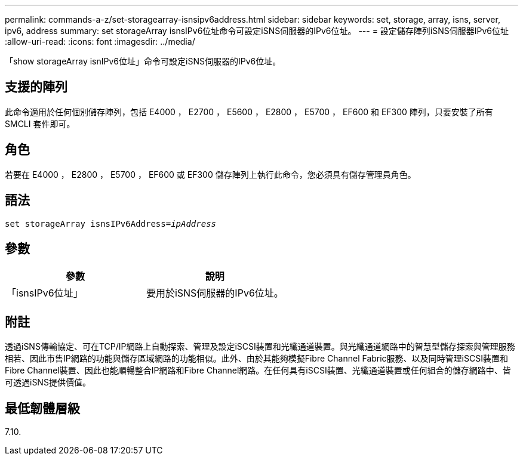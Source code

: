 ---
permalink: commands-a-z/set-storagearray-isnsipv6address.html 
sidebar: sidebar 
keywords: set, storage, array, isns, server, ipv6, address 
summary: set storageArray isnsIPv6位址命令可設定iSNS伺服器的IPv6位址。 
---
= 設定儲存陣列iSNS伺服器IPv6位址
:allow-uri-read: 
:icons: font
:imagesdir: ../media/


[role="lead"]
「show storageArray isnIPv6位址」命令可設定iSNS伺服器的IPv6位址。



== 支援的陣列

此命令適用於任何個別儲存陣列，包括 E4000 ， E2700 ， E5600 ， E2800 ， E5700 ， EF600 和 EF300 陣列，只要安裝了所有 SMCLI 套件即可。



== 角色

若要在 E4000 ， E2800 ， E5700 ， EF600 或 EF300 儲存陣列上執行此命令，您必須具有儲存管理員角色。



== 語法

[source, cli, subs="+macros"]
----
set storageArray isnsIPv6Address=pass:quotes[_ipAddress_]
----


== 參數

[cols="2*"]
|===
| 參數 | 說明 


 a| 
「isnsIPv6位址」
 a| 
要用於iSNS伺服器的IPv6位址。

|===


== 附註

透過iSNS傳輸協定、可在TCP/IP網路上自動探索、管理及設定iSCSI裝置和光纖通道裝置。與光纖通道網路中的智慧型儲存探索與管理服務相若、因此市售IP網路的功能與儲存區域網路的功能相似。此外、由於其能夠模擬Fibre Channel Fabric服務、以及同時管理iSCSI裝置和Fibre Channel裝置、因此也能順暢整合IP網路和Fibre Channel網路。在任何具有iSCSI裝置、光纖通道裝置或任何組合的儲存網路中、皆可透過iSNS提供價值。



== 最低韌體層級

7.10.
